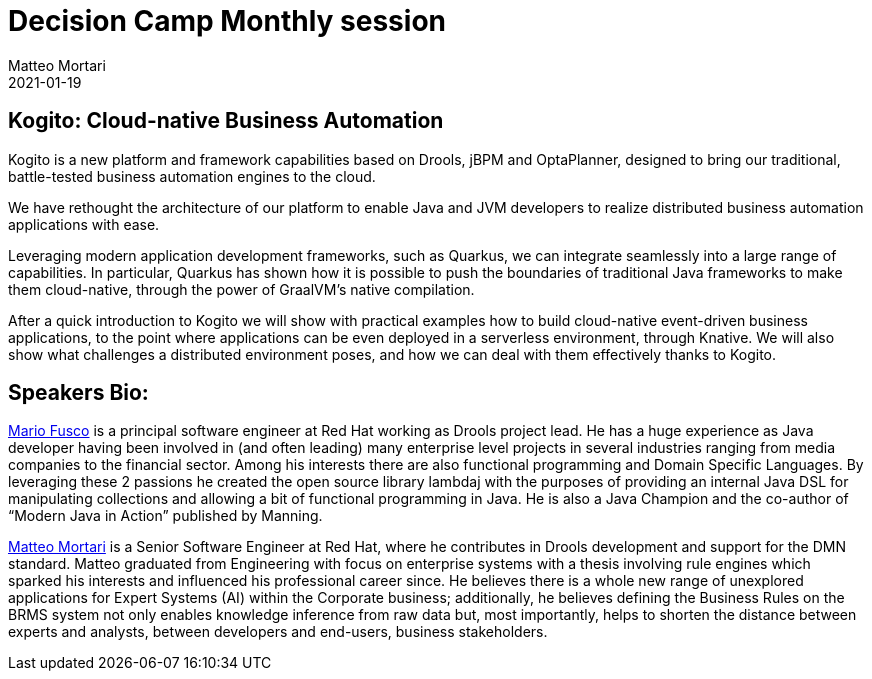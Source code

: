 = Decision Camp Monthly session
Matteo Mortari
2021-01-19
:jbake-type: talk
:jbake-tags: DMN, webinar, talk, Kogito
:jbake-youtubeid: T3YU3M1eexc
:jbake-preview: https://img.youtube.com/vi/T3YU3M1eexc/hqdefault.jpg

## Kogito: Cloud-native Business Automation

Kogito is a new platform and framework capabilities based on Drools, jBPM and OptaPlanner, designed to bring our traditional, battle-tested business automation engines to the cloud.


We have rethought the architecture of our platform to enable Java and JVM developers to realize distributed business automation applications with ease.


Leveraging modern application development frameworks, such as Quarkus, we can integrate seamlessly into a large range of capabilities. In particular, Quarkus has shown how it is possible to push the boundaries of traditional Java frameworks to make them cloud-native, through the power of GraalVM’s native compilation.


After a quick introduction to Kogito we will show with practical examples how to build cloud-native event-driven business applications, to the point where applications can be even deployed in a serverless environment, through Knative. We will also show what challenges a distributed environment poses, and how we can deal with them effectively thanks to Kogito.

## Speakers Bio:

https://twitter.com/mariofusco[Mario Fusco] is a principal software engineer at Red Hat working as Drools project lead. He has a huge experience as Java developer having been involved in (and often leading) many enterprise level projects in several industries ranging from media companies to the financial sector. Among his interests there are also functional programming and Domain Specific Languages. By leveraging these 2 passions he created the open source library lambdaj with the purposes of providing an internal Java DSL for manipulating collections and allowing a bit of functional programming in Java. He is also a Java Champion and the co-author of “Modern Java in Action” published by Manning.


https://www.linkedin.com/in/matteomortari[Matteo Mortari] is a Senior Software Engineer at Red Hat, where he contributes in Drools development and support for the DMN standard. Matteo graduated from Engineering with focus on enterprise systems with a thesis involving rule engines which sparked his interests and influenced his professional career since. He believes there is a whole new range of unexplored applications for Expert Systems (AI) within the Corporate business; additionally, he believes defining the Business Rules on the BRMS system not only enables knowledge inference from raw data but, most importantly, helps to shorten the distance between experts and analysts, between developers and end-users, business stakeholders.


